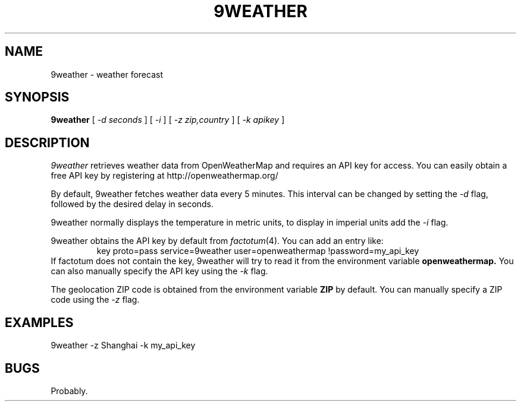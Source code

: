 .TH 9WEATHER 1
.SH NAME
9weather \- weather forecast
.SH SYNOPSIS
.B 9weather
[
.I -d seconds
]
[
.I -i
]
[
.I -z zip,country
]
[
.I -k apikey
]
.SH DESCRIPTION
.I 9weather
retrieves weather data from OpenWeatherMap and requires an API key for
access.  You can easily obtain a free API key by registering at
http://openweathermap.org/
.PP
By default, 9weather fetches weather data every 5 minutes. This interval
can be changed by setting the
.I \-d
flag, followed by the desired delay in seconds.
.PP
9weather normally displays the temperature in metric units, to display
in imperial units add the
.I \-i
flag.
.PP
9weather obtains the API key by default from
.IR factotum (4).
You can add an entry like:
.RS
key proto=pass service=9weather user=openweathermap !password=my_api_key
.RE
If factotum does not contain the key, 9weather will try to read it from
the environment variable
.B openweathermap.
You can also manually specify the API key using the
.I \-k
flag.
.PP
The geolocation ZIP code is obtained from the environment variable
.B ZIP
by default. You can manually specify a ZIP code using the
.I \-z
flag.
.EE
.SH EXAMPLES
.EX
9weather -z Shanghai -k my_api_key
.EE
.SH BUGS
Probably.

